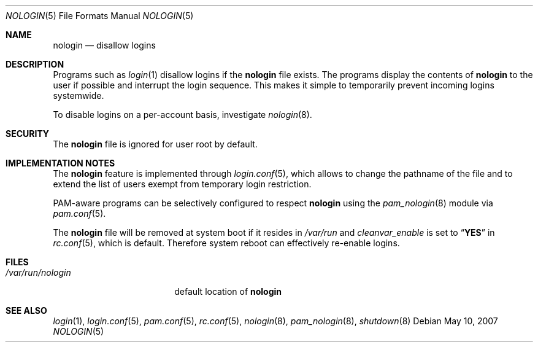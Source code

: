 .\" Copyright (c) 1993
.\"	The Regents of the University of California.  All rights reserved.
.\"
.\" Redistribution and use in source and binary forms, with or without
.\" modification, are permitted provided that the following conditions
.\" are met:
.\" 1. Redistributions of source code must retain the above copyright
.\"    notice, this list of conditions and the following disclaimer.
.\" 2. Redistributions in binary form must reproduce the above copyright
.\"    notice, this list of conditions and the following disclaimer in the
.\"    documentation and/or other materials provided with the distribution.
.\" 4. Neither the name of the University nor the names of its contributors
.\"    may be used to endorse or promote products derived from this software
.\"    without specific prior written permission.
.\"
.\" THIS SOFTWARE IS PROVIDED BY THE REGENTS AND CONTRIBUTORS ``AS IS'' AND
.\" ANY EXPRESS OR IMPLIED WARRANTIES, INCLUDING, BUT NOT LIMITED TO, THE
.\" IMPLIED WARRANTIES OF MERCHANTABILITY AND FITNESS FOR A PARTICULAR PURPOSE
.\" ARE DISCLAIMED.  IN NO EVENT SHALL THE REGENTS OR CONTRIBUTORS BE LIABLE
.\" FOR ANY DIRECT, INDIRECT, INCIDENTAL, SPECIAL, EXEMPLARY, OR CONSEQUENTIAL
.\" DAMAGES (INCLUDING, BUT NOT LIMITED TO, PROCUREMENT OF SUBSTITUTE GOODS
.\" OR SERVICES; LOSS OF USE, DATA, OR PROFITS; OR BUSINESS INTERRUPTION)
.\" HOWEVER CAUSED AND ON ANY THEORY OF LIABILITY, WHETHER IN CONTRACT, STRICT
.\" LIABILITY, OR TORT (INCLUDING NEGLIGENCE OR OTHERWISE) ARISING IN ANY WAY
.\" OUT OF THE USE OF THIS SOFTWARE, EVEN IF ADVISED OF THE POSSIBILITY OF
.\" SUCH DAMAGE.
.\"
.\"     @(#)nologin.8	8.1 (Berkeley) 6/19/93
.\" $FreeBSD: releng/11.1/usr.sbin/nologin/nologin.5 169439 2007-05-10 11:22:24Z yar $
.\"
.Dd May 10, 2007
.Dt NOLOGIN 5
.Os
.Sh NAME
.Nm nologin
.Nd disallow logins
.Sh DESCRIPTION
Programs such as
.Xr login 1
disallow logins if the
.Nm
file exists.
The programs display the contents of
.Nm
to the user if possible and interrupt the login sequence.
This makes it simple to temporarily prevent incoming logins systemwide.
.Pp
To disable logins on a per-account basis,
investigate
.Xr nologin 8 .
.Sh SECURITY
The
.Nm
file is ignored for user root by default.
.Sh IMPLEMENTATION NOTES
The
.Nm
feature is implemented through
.Xr login.conf 5 ,
which allows to change the pathname of the
file and to extend the list of users
exempt from temporary login restriction.
.Pp
PAM-aware programs can be selectively configured to respect
.Nm
using the
.Xr pam_nologin 8
module via
.Xr pam.conf 5 .
.Pp
The
.Nm
file will be removed at system boot if it resides in
.Pa /var/run
and
.Va cleanvar_enable
is set to
.Dq Li YES
in
.Xr rc.conf 5 ,
which is default.
Therefore system reboot can effectively re-enable logins.
.Sh FILES
.Bl -tag -width ".Pa /var/run/nologin" -compact
.It Pa /var/run/nologin
default location of
.Nm
.El
.Sh SEE ALSO
.Xr login 1 ,
.Xr login.conf 5 ,
.Xr pam.conf 5 ,
.Xr rc.conf 5 ,
.Xr nologin 8 ,
.Xr pam_nologin 8 ,
.Xr shutdown 8
